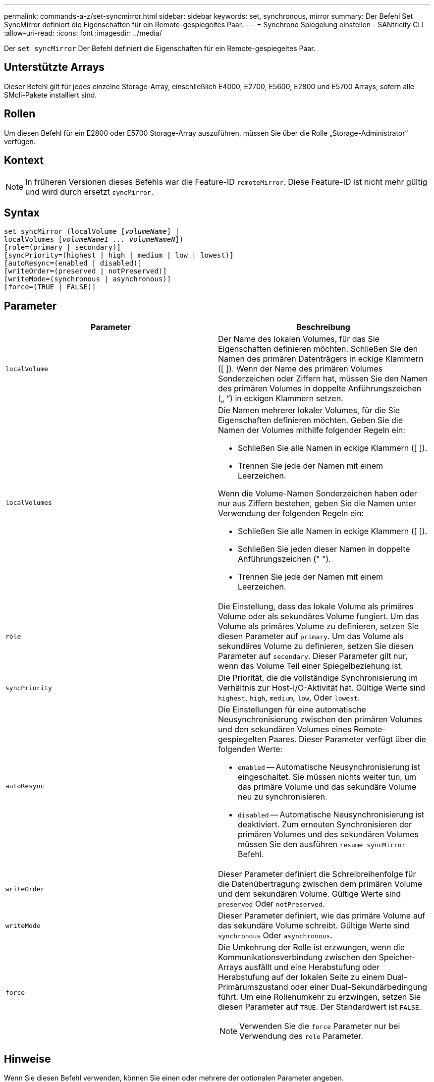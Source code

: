 ---
permalink: commands-a-z/set-syncmirror.html 
sidebar: sidebar 
keywords: set, synchronous, mirror 
summary: Der Befehl Set SyncMirror definiert die Eigenschaften für ein Remote-gespiegeltes Paar. 
---
= Synchrone Spiegelung einstellen - SANtricity CLI
:allow-uri-read: 
:icons: font
:imagesdir: ../media/


[role="lead"]
Der `set syncMirror` Der Befehl definiert die Eigenschaften für ein Remote-gespiegeltes Paar.



== Unterstützte Arrays

Dieser Befehl gilt für jedes einzelne Storage-Array, einschließlich E4000, E2700, E5600, E2800 und E5700 Arrays, sofern alle SMcli-Pakete installiert sind.



== Rollen

Um diesen Befehl für ein E2800 oder E5700 Storage-Array auszuführen, müssen Sie über die Rolle „Storage-Administrator“ verfügen.



== Kontext

[NOTE]
====
In früheren Versionen dieses Befehls war die Feature-ID `remoteMirror`. Diese Feature-ID ist nicht mehr gültig und wird durch ersetzt `syncMirror`.

====


== Syntax

[source, cli, subs="+macros"]
----
set syncMirror (localVolume pass:quotes[[_volumeName_]] |
localVolumes pass:quotes[[_volumeName1 ... volumeNameN_]])
[role=(primary | secondary)]
[syncPriority=(highest | high | medium | low | lowest)]
[autoResync=(enabled | disabled)]
[writeOrder=(preserved | notPreserved)]
[writeMode=(synchronous | asynchronous)]
[force=(TRUE | FALSE)]
----


== Parameter

[cols="2*"]
|===
| Parameter | Beschreibung 


 a| 
`localVolume`
 a| 
Der Name des lokalen Volumes, für das Sie Eigenschaften definieren möchten. Schließen Sie den Namen des primären Datenträgers in eckige Klammern ([ ]). Wenn der Name des primären Volumes Sonderzeichen oder Ziffern hat, müssen Sie den Namen des primären Volumes in doppelte Anführungszeichen („ “) in eckigen Klammern setzen.



 a| 
`localVolumes`
 a| 
Die Namen mehrerer lokaler Volumes, für die Sie Eigenschaften definieren möchten. Geben Sie die Namen der Volumes mithilfe folgender Regeln ein:

* Schließen Sie alle Namen in eckige Klammern ([ ]).
* Trennen Sie jede der Namen mit einem Leerzeichen.


Wenn die Volume-Namen Sonderzeichen haben oder nur aus Ziffern bestehen, geben Sie die Namen unter Verwendung der folgenden Regeln ein:

* Schließen Sie alle Namen in eckige Klammern ([ ]).
* Schließen Sie jeden dieser Namen in doppelte Anführungszeichen (" ").
* Trennen Sie jede der Namen mit einem Leerzeichen.




 a| 
`role`
 a| 
Die Einstellung, dass das lokale Volume als primäres Volume oder als sekundäres Volume fungiert. Um das Volume als primäres Volume zu definieren, setzen Sie diesen Parameter auf `primary`. Um das Volume als sekundäres Volume zu definieren, setzen Sie diesen Parameter auf `secondary`. Dieser Parameter gilt nur, wenn das Volume Teil einer Spiegelbeziehung ist.



 a| 
`syncPriority`
 a| 
Die Priorität, die die vollständige Synchronisierung im Verhältnis zur Host-I/O-Aktivität hat. Gültige Werte sind `highest`, `high`, `medium`, `low`, Oder `lowest`.



 a| 
`autoResync`
 a| 
Die Einstellungen für eine automatische Neusynchronisierung zwischen den primären Volumes und den sekundären Volumes eines Remote-gespiegelten Paares. Dieser Parameter verfügt über die folgenden Werte:

* `enabled` -- Automatische Neusynchronisierung ist eingeschaltet. Sie müssen nichts weiter tun, um das primäre Volume und das sekundäre Volume neu zu synchronisieren.
* `disabled` -- Automatische Neusynchronisierung ist deaktiviert. Zum erneuten Synchronisieren der primären Volumes und des sekundären Volumes müssen Sie den ausführen `resume syncMirror` Befehl.




 a| 
`writeOrder`
 a| 
Dieser Parameter definiert die Schreibreihenfolge für die Datenübertragung zwischen dem primären Volume und dem sekundären Volume. Gültige Werte sind `preserved` Oder `notPreserved`.



 a| 
`writeMode`
 a| 
Dieser Parameter definiert, wie das primäre Volume auf das sekundäre Volume schreibt. Gültige Werte sind `synchronous` Oder `asynchronous`.



 a| 
`force`
 a| 
Die Umkehrung der Rolle ist erzwungen, wenn die Kommunikationsverbindung zwischen den Speicher-Arrays ausfällt und eine Herabstufung oder Herabstufung auf der lokalen Seite zu einem Dual-Primärumszustand oder einer Dual-Sekundärbedingung führt. Um eine Rollenumkehr zu erzwingen, setzen Sie diesen Parameter auf `TRUE`. Der Standardwert ist `FALSE`.

[NOTE]
====
Verwenden Sie die `force` Parameter nur bei Verwendung des `role` Parameter.

====
|===


== Hinweise

Wenn Sie diesen Befehl verwenden, können Sie einen oder mehrere der optionalen Parameter angeben.

Die Synchronisierungspriorität definiert die Menge der Systemressourcen, die zur Synchronisierung der Daten zwischen den primären Volumes und den sekundären Volumes einer Spiegelbeziehung verwendet werden. Wenn Sie die höchste Prioritätsebene auswählen, verwendet die Datensynchronisierung die meisten Systemressourcen, um die vollständige Synchronisierung durchzuführen. Dadurch verringert sich die Leistung für die Übertragung von Hostdaten.

Der `writeOrder` Parameter gilt nur für asynchronen Schreibmodus und macht sie zu einem Teil einer Konsistenzgruppe. Einstellen des `writeOrder` Parameter an `preserved` Bewirkt, dass das Remote-gespiegelte Paar Daten vom primären Volume in derselben Reihenfolge des Schreibreihenfolge des Hosts an das primäre Volume überträgt. Bei einem Ausfall einer Übertragungsverbindung werden die Daten bis zur vollständigen Synchronisation gepuffert. Diese Aktion kann zusätzlichen System-Overhead erfordern, um die gepufferten Daten zu erhalten, die den Betrieb verlangsamen. Einstellen des `writeOrder` Parameter an `notPreserved` Dies erspart dem System die Möglichkeit, Daten in einem Puffer zu verwalten, doch erfordert dies eine vollständige Synchronisierung, um sicherzustellen, dass das sekundäre Volume über dieselben Daten wie das primäre Volume verfügt.



== Minimale Firmware-Stufe

6.10
